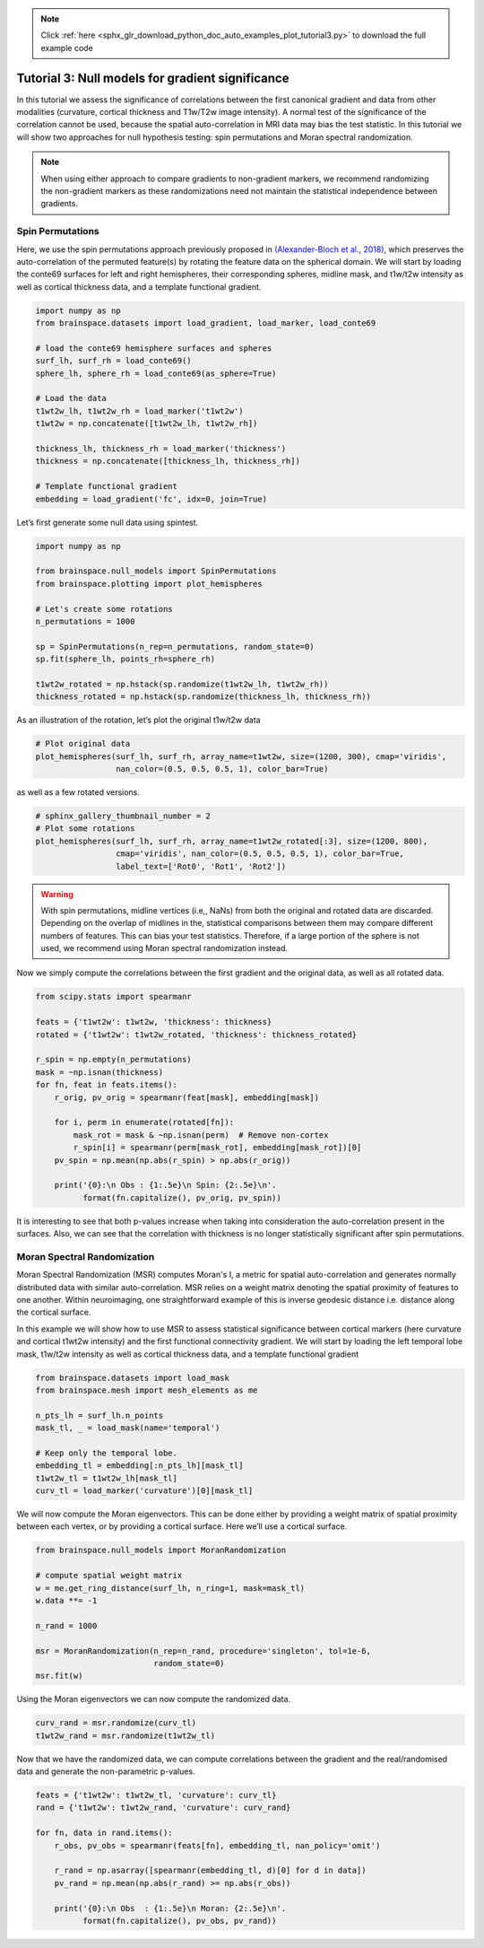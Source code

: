 .. note::
    :class: sphx-glr-download-link-note

    Click :ref:`here <sphx_glr_download_python_doc_auto_examples_plot_tutorial3.py>` to download the full example code
.. rst-class:: sphx-glr-example-title

.. _sphx_glr_python_doc_auto_examples_plot_tutorial3.py:


Tutorial 3: Null models for gradient significance
==================================================
In this tutorial we assess the significance of correlations between the first
canonical gradient and data from other modalities (curvature, cortical
thickness and T1w/T2w image intensity). A normal test of the significance of
the correlation cannot be used, because the spatial auto-correlation in MRI
data may bias the test statistic. In this tutorial we will show two approaches
for null hypothesis testing: spin permutations and Moran spectral
randomization.

.. note::
    When using either approach to compare gradients to non-gradient markers,
    we recommend randomizing the non-gradient markers as these randomizations
    need not maintain the statistical independence between gradients.

Spin Permutations
------------------------------

Here, we use the spin permutations approach previously proposed in
`(Alexander-Bloch et al., 2018)
<https://www.sciencedirect.com/science/article/pii/S1053811918304968>`_,
which preserves the auto-correlation of the permuted feature(s) by rotating
the feature data on the spherical domain.
We will start by loading the conte69 surfaces for left and right hemispheres,
their corresponding spheres, midline mask, and t1w/t2w intensity as well as
cortical thickness data, and a template functional gradient.


.. code-block:: default



    import numpy as np
    from brainspace.datasets import load_gradient, load_marker, load_conte69

    # load the conte69 hemisphere surfaces and spheres
    surf_lh, surf_rh = load_conte69()
    sphere_lh, sphere_rh = load_conte69(as_sphere=True)

    # Load the data
    t1wt2w_lh, t1wt2w_rh = load_marker('t1wt2w')
    t1wt2w = np.concatenate([t1wt2w_lh, t1wt2w_rh])

    thickness_lh, thickness_rh = load_marker('thickness')
    thickness = np.concatenate([thickness_lh, thickness_rh])

    # Template functional gradient
    embedding = load_gradient('fc', idx=0, join=True)









Let’s first generate some null data using spintest.


.. code-block:: default


    import numpy as np

    from brainspace.null_models import SpinPermutations
    from brainspace.plotting import plot_hemispheres

    # Let's create some rotations
    n_permutations = 1000

    sp = SpinPermutations(n_rep=n_permutations, random_state=0)
    sp.fit(sphere_lh, points_rh=sphere_rh)

    t1wt2w_rotated = np.hstack(sp.randomize(t1wt2w_lh, t1wt2w_rh))
    thickness_rotated = np.hstack(sp.randomize(thickness_lh, thickness_rh))









As an illustration of the rotation, let’s plot the original t1w/t2w data


.. code-block:: default


    # Plot original data
    plot_hemispheres(surf_lh, surf_rh, array_name=t1wt2w, size=(1200, 300), cmap='viridis',
                     nan_color=(0.5, 0.5, 0.5, 1), color_bar=True)





.. image:: /python_doc/auto_examples/images/sphx_glr_plot_tutorial3_001.png
    :class: sphx-glr-single-img





as well as a few rotated versions.


.. code-block:: default


    # sphinx_gallery_thumbnail_number = 2
    # Plot some rotations
    plot_hemispheres(surf_lh, surf_rh, array_name=t1wt2w_rotated[:3], size=(1200, 800),
                     cmap='viridis', nan_color=(0.5, 0.5, 0.5, 1), color_bar=True,
                     label_text=['Rot0', 'Rot1', 'Rot2'])





.. image:: /python_doc/auto_examples/images/sphx_glr_plot_tutorial3_002.png
    :class: sphx-glr-single-img





.. warning::

   With spin permutations, midline vertices (i.e,, NaNs) from both the
   original and rotated data are discarded. Depending on the overlap of
   midlines in the, statistical comparisons between them may compare
   different numbers of features. This can bias your test statistics.
   Therefore, if a large portion of the sphere is not used, we recommend
   using Moran spectral randomization instead.

Now we simply compute the correlations between the first gradient and the
original data, as well as all rotated data.


.. code-block:: default


    from scipy.stats import spearmanr

    feats = {'t1wt2w': t1wt2w, 'thickness': thickness}
    rotated = {'t1wt2w': t1wt2w_rotated, 'thickness': thickness_rotated}

    r_spin = np.empty(n_permutations)
    mask = ~np.isnan(thickness)
    for fn, feat in feats.items():
        r_orig, pv_orig = spearmanr(feat[mask], embedding[mask])

        for i, perm in enumerate(rotated[fn]):
            mask_rot = mask & ~np.isnan(perm)  # Remove non-cortex
            r_spin[i] = spearmanr(perm[mask_rot], embedding[mask_rot])[0]
        pv_spin = np.mean(np.abs(r_spin) > np.abs(r_orig))

        print('{0}:\n Obs : {1:.5e}\n Spin: {2:.5e}\n'.
              format(fn.capitalize(), pv_orig, pv_spin))





.. rst-class:: sphx-glr-script-out

 Out:

 .. code-block:: none

    T1wt2w:
     Obs : 0.00000e+00
     Spin: 1.00000e-03

    Thickness:
     Obs : 0.00000e+00
     Spin: 1.37000e-01





It is interesting to see that both p-values increase when taking into
consideration the auto-correlation present in the surfaces. Also, we can see
that the correlation with thickness is no longer statistically significant
after spin permutations.



Moran Spectral Randomization
------------------------------

Moran Spectral Randomization (MSR) computes Moran's I, a metric for spatial
auto-correlation and generates normally distributed data with similar
auto-correlation. MSR relies on a weight matrix denoting the spatial
proximity of features to one another. Within neuroimaging, one
straightforward example of this is inverse geodesic distance i.e. distance
along the cortical surface.

In this example we will show how to use MSR to assess statistical
significance between cortical markers (here curvature and cortical t1wt2w
intensity) and the first functional connectivity gradient. We will start by
loading the left temporal lobe mask, t1w/t2w intensity as well as cortical
thickness data, and a template functional gradient


.. code-block:: default



    from brainspace.datasets import load_mask
    from brainspace.mesh import mesh_elements as me

    n_pts_lh = surf_lh.n_points
    mask_tl, _ = load_mask(name='temporal')

    # Keep only the temporal lobe.
    embedding_tl = embedding[:n_pts_lh][mask_tl]
    t1wt2w_tl = t1wt2w_lh[mask_tl]
    curv_tl = load_marker('curvature')[0][mask_tl]









We will now compute the Moran eigenvectors. This can be done either by
providing a weight matrix of spatial proximity between each vertex, or by
providing a cortical surface. Here we’ll use a cortical surface.


.. code-block:: default


    from brainspace.null_models import MoranRandomization

    # compute spatial weight matrix
    w = me.get_ring_distance(surf_lh, n_ring=1, mask=mask_tl)
    w.data **= -1

    n_rand = 1000

    msr = MoranRandomization(n_rep=n_rand, procedure='singleton', tol=1e-6,
                             random_state=0)
    msr.fit(w)






.. rst-class:: sphx-glr-script-out

 Out:

 .. code-block:: none


    MoranRandomization(joint=False, n_rep=1000, n_ring=1, procedure='singleton',
                       random_state=0, spectrum='nonzero', tol=1e-06)



Using the Moran eigenvectors we can now compute the randomized data.


.. code-block:: default


    curv_rand = msr.randomize(curv_tl)
    t1wt2w_rand = msr.randomize(t1wt2w_tl)









Now that we have the randomized data, we can compute correlations between
the gradient and the real/randomised data and generate the non-parametric
p-values.


.. code-block:: default


    feats = {'t1wt2w': t1wt2w_tl, 'curvature': curv_tl}
    rand = {'t1wt2w': t1wt2w_rand, 'curvature': curv_rand}

    for fn, data in rand.items():
        r_obs, pv_obs = spearmanr(feats[fn], embedding_tl, nan_policy='omit')

        r_rand = np.asarray([spearmanr(embedding_tl, d)[0] for d in data])
        pv_rand = np.mean(np.abs(r_rand) >= np.abs(r_obs))

        print('{0}:\n Obs  : {1:.5e}\n Moran: {2:.5e}\n'.
              format(fn.capitalize(), pv_obs, pv_rand))





.. rst-class:: sphx-glr-script-out

 Out:

 .. code-block:: none

    T1wt2w:
     Obs  : 0.00000e+00
     Moran: 0.00000e+00

    Curvature:
     Obs  : 6.63802e-05
     Moran: 3.50000e-01






.. rst-class:: sphx-glr-timing

   **Total running time of the script:** ( 3 minutes  22.341 seconds)


.. _sphx_glr_download_python_doc_auto_examples_plot_tutorial3.py:


.. only :: html

 .. container:: sphx-glr-footer
    :class: sphx-glr-footer-example



  .. container:: sphx-glr-download

     :download:`Download Python source code: plot_tutorial3.py <plot_tutorial3.py>`



  .. container:: sphx-glr-download

     :download:`Download Jupyter notebook: plot_tutorial3.ipynb <plot_tutorial3.ipynb>`


.. only:: html

 .. rst-class:: sphx-glr-signature

    `Gallery generated by Sphinx-Gallery <https://sphinx-gallery.github.io>`_
